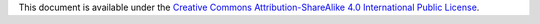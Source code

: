 .. SPDX-License-Identifier: CC-BY-SA-4.0

.. Copyright (C) 2019 embedded brains GmbH

This document is available under the
`Creative Commons Attribution-ShareAlike 4.0 International Public License <https://creativecommons.org/licenses/by-sa/4.0/legalcode>`_.
